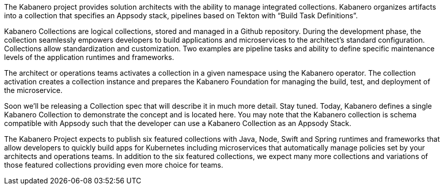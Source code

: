 :page-layout: general-reference
:page-type: doc
:page-doc-category: Collection Management
:page-title: Kabanero Collections
:linkattrs:

The Kabanero project provides solution architects with the ability to manage  integrated collections. Kabanero organizes artifacts into a collection that specifies an Appsody stack, pipelines based on Tekton with “Build Task Definitions”.

Kabanero Collections are logical collections, stored and managed in a Github repository. During the development phase, the collection seamlessly empowers developers to build applications and microservices to the architect’s standard configuration. Collections allow standardization and customization.  Two examples are pipeline tasks and ability to define specific maintenance levels of the application runtimes and frameworks.

The architect or operations teams activates a collection in a given namespace using the Kabanero operator. The collection activation creates a collection instance and prepares the Kabanero Foundation for managing the build, test, and deployment of the microservice.

Soon we’ll be releasing a Collection spec that will describe it in much more detail. Stay tuned. Today, Kabanero defines a single Kabanero Collection to demonstrate the concept and is located here. You may note that the Kabanero collection is schema compatible with Appsody such that the developer can use a Kabanero Collection as an Appsody Stack.

The Kabanero Project expects to publish six featured collections with Java, Node, Swift and Spring runtimes and frameworks that allow developers to quickly build apps for Kubernetes including microservices that automatically manage policies set by your architects and operations teams. In addition to the six featured collections, we expect many more collections and variations of those featured collections providing even more choice for teams.
